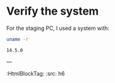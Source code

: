 * Verify the system

For the staging PC, I used a system with:

#+BEGIN_SRC sh :tangle yes :results code
uname -r
#+END_SRC

#+BEGIN_EXAMPLE
14.5.0
#+END_EXAMPLE

---
:HtmlBlockTag:
  :src: h6
